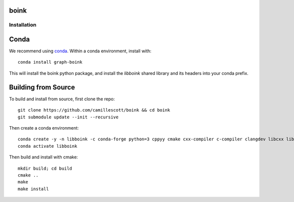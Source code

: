 .. image:: https://travis-ci.org/camillescott/boink.svg?branch=master
    :target: https://travis-ci.org/camillescott/boink

.. image:: https://mybinder.org/badge_logo.svg
  :target:
  https://mybinder.org/v2/gh/camillescott/boink/master?filepath=examples%2FStreaming%20Sourmash%20Demo.ipynb
    
boink
-----

Installation
============

Conda
-----

We recommend using `conda <https://docs.conda.io/en/latest/miniconda.html>`_. Within a conda
environment, install with::

    conda install graph-boink

This will install the boink python package, and install the `libboink` shared library
and its headers into your conda prefix.

Building from Source
--------------------

To build and install from source, first clone the repo::

    git clone https://github.com/camillescott/boink && cd boink
    git submodule update --init --recursive

Then create a conda environment::

    conda create -y -n libboink -c conda-forge python=3 cppyy cmake cxx-compiler c-compiler clangdev libcxx libstdcxx-ng libgcc-ng pytest numpy scipy openmp python-clang screed blessings pytest-benchmark pyfiglet py-cpuinfo
    conda activate libboink

Then build and install with cmake::

    mkdir build; cd build
    cmake ..
    make
    make install
